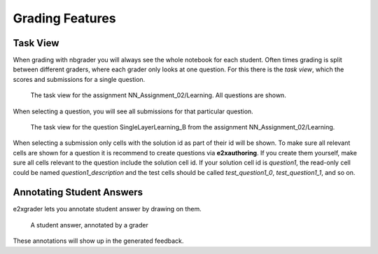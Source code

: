 ================
Grading Features
================

Task View
---------

When grading with nbgrader you will always see the whole notebook for each student.
Often times grading is split between different graders, where each grader only looks at one question.
For this there is the *task view*, which the scores and submissions for a single question.

.. figure:: img/task_view.png
    :alt: The task view 

    The task view for the assignment NN_Assignment_02/Learning. All questions are shown.

When selecting a question, you will see all submissions for that particular question.

.. figure:: img/task_view_task.png
    :alt: The task view 

    The task view for the question SingleLayerLearning_B from the assignment NN_Assignment_02/Learning.

When selecting a submission only cells with the solution id as part of their id will be shown.
To make sure all relevant cells are shown for a question it is recommend to create questions via **e2xauthoring**.
If you create them yourself, make sure all cells relevant to the question include the solution cell id.
If your solution cell id is *question1*, the read-only cell could be named *question1_description* and the test cells should be called *test_question1_0*, *test_question1_1*, and so on.





Annotating Student Answers
--------------------------

e2xgrader lets you annotate student answer by drawing on them.


.. figure:: img/annotate_answer.png
    :alt: A student answer with grading annotations

    A student answer, annotated by a grader

These annotations will show up in the generated feedback.